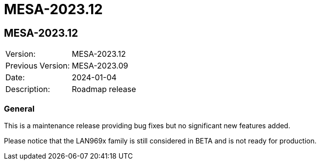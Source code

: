 // Copyright (c) 2004-2022 Microchip Technology Inc. and its subsidiaries.
// SPDX-License-Identifier: MIT

= MESA-2023.12

== MESA-2023.12

|===
|Version:          |MESA-2023.12
|Previous Version: |MESA-2023.09
|Date:             |2024-01-04
|Description:      |Roadmap release
|===

=== General

This is a maintenance release providing bug fixes but no significant new
features added.

Please notice that the LAN969x family is still considered in BETA and is not
ready for production.
